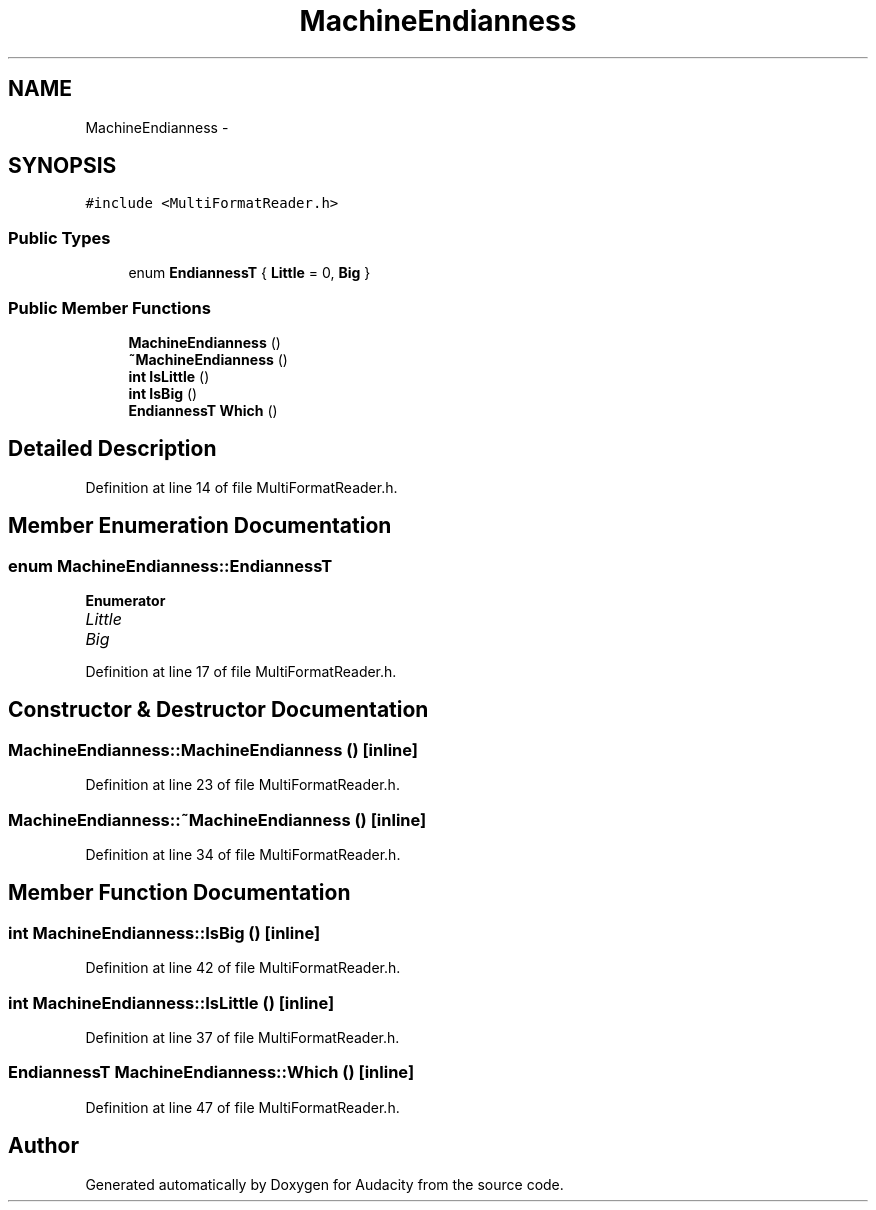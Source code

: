 .TH "MachineEndianness" 3 "Thu Apr 28 2016" "Audacity" \" -*- nroff -*-
.ad l
.nh
.SH NAME
MachineEndianness \- 
.SH SYNOPSIS
.br
.PP
.PP
\fC#include <MultiFormatReader\&.h>\fP
.SS "Public Types"

.in +1c
.ti -1c
.RI "enum \fBEndiannessT\fP { \fBLittle\fP = 0, \fBBig\fP }"
.br
.in -1c
.SS "Public Member Functions"

.in +1c
.ti -1c
.RI "\fBMachineEndianness\fP ()"
.br
.ti -1c
.RI "\fB~MachineEndianness\fP ()"
.br
.ti -1c
.RI "\fBint\fP \fBIsLittle\fP ()"
.br
.ti -1c
.RI "\fBint\fP \fBIsBig\fP ()"
.br
.ti -1c
.RI "\fBEndiannessT\fP \fBWhich\fP ()"
.br
.in -1c
.SH "Detailed Description"
.PP 
Definition at line 14 of file MultiFormatReader\&.h\&.
.SH "Member Enumeration Documentation"
.PP 
.SS "enum \fBMachineEndianness::EndiannessT\fP"

.PP
\fBEnumerator\fP
.in +1c
.TP
\fB\fILittle \fP\fP
.TP
\fB\fIBig \fP\fP
.PP
Definition at line 17 of file MultiFormatReader\&.h\&.
.SH "Constructor & Destructor Documentation"
.PP 
.SS "MachineEndianness::MachineEndianness ()\fC [inline]\fP"

.PP
Definition at line 23 of file MultiFormatReader\&.h\&.
.SS "MachineEndianness::~MachineEndianness ()\fC [inline]\fP"

.PP
Definition at line 34 of file MultiFormatReader\&.h\&.
.SH "Member Function Documentation"
.PP 
.SS "\fBint\fP MachineEndianness::IsBig ()\fC [inline]\fP"

.PP
Definition at line 42 of file MultiFormatReader\&.h\&.
.SS "\fBint\fP MachineEndianness::IsLittle ()\fC [inline]\fP"

.PP
Definition at line 37 of file MultiFormatReader\&.h\&.
.SS "\fBEndiannessT\fP MachineEndianness::Which ()\fC [inline]\fP"

.PP
Definition at line 47 of file MultiFormatReader\&.h\&.

.SH "Author"
.PP 
Generated automatically by Doxygen for Audacity from the source code\&.
